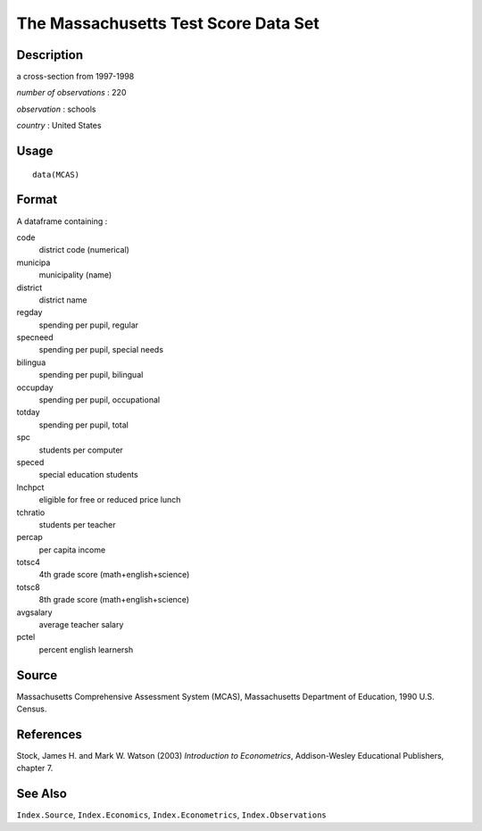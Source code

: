+--------------------------------------+--------------------------------------+
| MCAS                                 |
| R Documentation                      |
+--------------------------------------+--------------------------------------+

The Massachusetts Test Score Data Set
-------------------------------------

Description
~~~~~~~~~~~

a cross-section from 1997-1998

*number of observations* : 220

*observation* : schools

*country* : United States

Usage
~~~~~

::

    data(MCAS)

Format
~~~~~~

A dataframe containing :

code
    district code (numerical)

municipa
    municipality (name)

district
    district name

regday
    spending per pupil, regular

specneed
    spending per pupil, special needs

bilingua
    spending per pupil, bilingual

occupday
    spending per pupil, occupational

totday
    spending per pupil, total

spc
    students per computer

speced
    special education students

lnchpct
    eligible for free or reduced price lunch

tchratio
    students per teacher

percap
    per capita income

totsc4
    4th grade score (math+english+science)

totsc8
    8th grade score (math+english+science)

avgsalary
    average teacher salary

pctel
    percent english learnersh

Source
~~~~~~

Massachusetts Comprehensive Assessment System (MCAS), Massachusetts
Department of Education, 1990 U.S. Census.

References
~~~~~~~~~~

Stock, James H. and Mark W. Watson (2003) *Introduction to
Econometrics*, Addison-Wesley Educational Publishers, chapter 7.

See Also
~~~~~~~~

``Index.Source``, ``Index.Economics``, ``Index.Econometrics``,
``Index.Observations``
